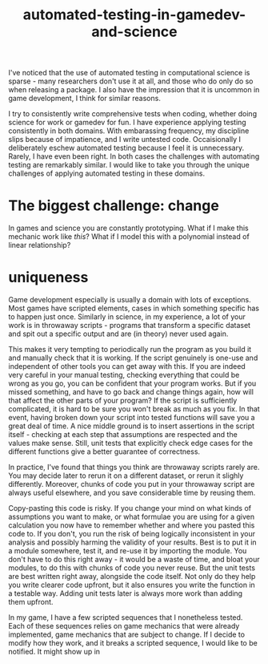 :PROPERTIES:
:ID:       75493881-e118-49a3-bf70-403cb76dcc19
:END:
#+title: automated-testing-in-gamedev-and-science

I've noticed that the use of automated testing in computational science is sparse - many researchers don't use it at all, and those who do only do so when releasing a package.
I also have the impression that it is uncommon in game development, I think for similar reasons.

I try to consistently write comprehensive tests when coding, whether doing science for work or gamedev for fun.
I have experience applying testing consistently in both domains.
With embarassing frequency, my discipline slips because of impatience, and I write untested code.
Occaisionally I deliberately eschew automated testing because I feel it is unnecessary. Rarely, I have even been right.
In both cases the challenges with automating testing are remarkably similar.
I would like to take you through the unique challenges of applying automated testing in these domains.


* The biggest challenge: change

In games and science you are constantly prototyping.
What if I make this mechanic work like /this/?
What if I model this with a polynomial instead of linear relationship?


* uniqueness

Game development especially is usually a domain with lots of exceptions.
Most games have scripted elements, cases in which something specific has to happen just once.
Similarly in science, in my experience, a lot of your work is in throwaway scripts - programs that transform a specific dataset and spit out a specific output and are (in theory) never used again.

This makes it very tempting to periodically run the program as you build it and manually check that it is working.
If the script genuinely is one-use and independent of other tools you can get away with this.
If you are indeed very careful in your manual testing, checking everything that could be wrong as you go, you can be confident that your program works.
But if you missed something, and have to go back and change things again, how will that affect the other parts of your program?
If the script is sufficiently complicated, it is hard to be sure you won't break as much as you fix.
In that event, having broken down your script into tested functions will save you a great deal of time.
A nice middle ground is to insert assertions in the script itself - checking at each step that assumptions are respected and the values make sense.
Still, unit tests that explicitly check edge cases for the different functions give a better guarantee of correctness.

In practice, I've found that things you think are throwaway scripts rarely are.
You may decide later to rerun it on a different dataset, or rerun it slighly differently.
Moreover, chunks of code you put in your throwaway script are always useful elsewhere, and you save considerable time by reusing them.


Copy-pasting this code is risky.
If you change your mind on what kinds of assumptions you want to make, or what formulae you are using for a given calculation you now have to remember whether and where you pasted this code to.
If you don't, you run the risk of being logically inconsistent in your analysis and possibly harming the validity of your results.
Best is to put it in a module somewhere, test it, and re-use it by importing the module.
You don't have to do this right away - it would be a waste of time, and bloat your modules, to do this with chunks of code you never reuse.
But the unit tests are best written right away, alongside the code itself.
Not only do they help you write clearer code upfront, but it also ensures you write the function in a testable way.
Adding unit tests later is always more work than adding them upfront.

In my game, I have a few scripted sequences that I nonetheless tested.
Each of these sequences relies on game mechanics that were already implemented, game mechanics that are subject to change.
If I decide to modify how they work, and it breaks a scripted sequence, I would like to be notified.
It might show up in

